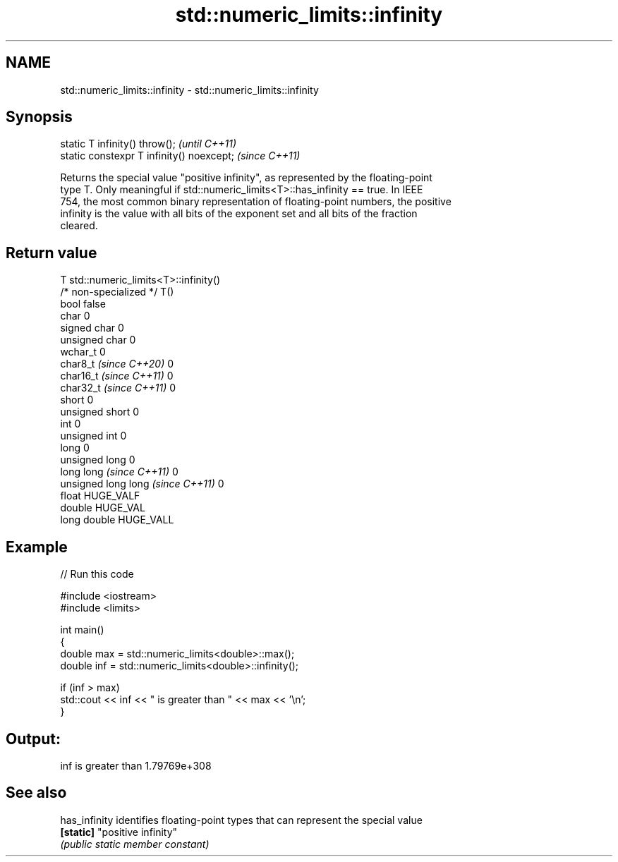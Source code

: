 .TH std::numeric_limits::infinity 3 "2024.06.10" "http://cppreference.com" "C++ Standard Libary"
.SH NAME
std::numeric_limits::infinity \- std::numeric_limits::infinity

.SH Synopsis
   static T infinity() throw();             \fI(until C++11)\fP
   static constexpr T infinity() noexcept;  \fI(since C++11)\fP

   Returns the special value "positive infinity", as represented by the floating-point
   type T. Only meaningful if std::numeric_limits<T>::has_infinity == true. In IEEE
   754, the most common binary representation of floating-point numbers, the positive
   infinity is the value with all bits of the exponent set and all bits of the fraction
   cleared.

.SH Return value

   T                                std::numeric_limits<T>::infinity()
   /* non-specialized */            T()
   bool                             false
   char                             0
   signed char                      0
   unsigned char                    0
   wchar_t                          0
   char8_t \fI(since C++20)\fP            0
   char16_t \fI(since C++11)\fP           0
   char32_t \fI(since C++11)\fP           0
   short                            0
   unsigned short                   0
   int                              0
   unsigned int                     0
   long                             0
   unsigned long                    0
   long long \fI(since C++11)\fP          0
   unsigned long long \fI(since C++11)\fP 0
   float                            HUGE_VALF
   double                           HUGE_VAL
   long double                      HUGE_VALL

.SH Example


// Run this code

 #include <iostream>
 #include <limits>

 int main()
 {
     double max = std::numeric_limits<double>::max();
     double inf = std::numeric_limits<double>::infinity();

     if (inf > max)
         std::cout << inf << " is greater than " << max << '\\n';
 }

.SH Output:

 inf is greater than 1.79769e+308

.SH See also

   has_infinity identifies floating-point types that can represent the special value
   \fB[static]\fP     "positive infinity"
                \fI(public static member constant)\fP
